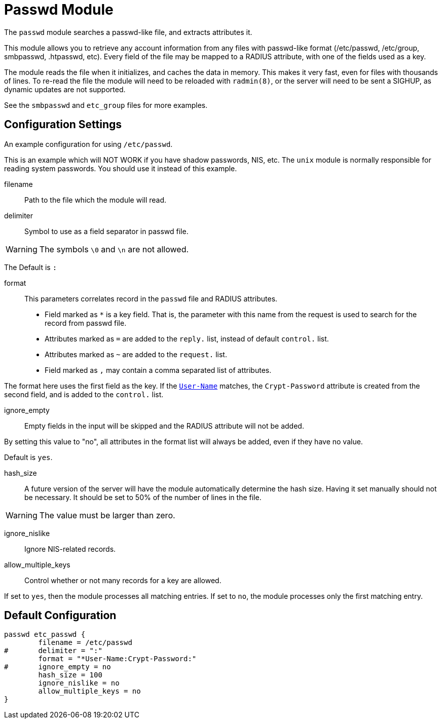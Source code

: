 



= Passwd Module

The `passwd` module searches a passwd-like file, and extracts
attributes it.

This module allows you to retrieve any account information from any
files with passwd-like format (/etc/passwd, /etc/group, smbpasswd,
.htpasswd, etc). Every field of the file may be mapped to a RADIUS
attribute, with one of the fields used as a key.

The module reads the file when it initializes, and caches the data in
memory. This makes it very fast, even  for files with  thousands  of
lines. To  re-read  the  file the module will need to be reloaded with
`radmin(8)`, or the server will need to be sent a SIGHUP, as dynamic
updates are not supported.

See the `smbpasswd` and `etc_group` files for more examples.


## Configuration Settings

An example configuration for using `/etc/passwd`.

This is an example which will NOT WORK if you have shadow passwords,
NIS, etc.  The `unix` module is normally responsible for reading
system passwords.  You should use it instead of this example.


filename:: Path to the file which the module will read.



delimiter::

Symbol to use as a field separator in passwd file.

WARNING: The symbols `\0` and `\n` are not allowed.

The Default is `:`



format::

This parameters correlates record in the `passwd` file and RADIUS
attributes.

  * Field marked as `*` is a key field. That is, the parameter with
this name from the request is used to search for the record from
passwd file.

  * Attributes marked as `=` are added to the `reply.` list,
instead of default `control.` list.

  * Attributes marked as `~` are added to the `request.` list.

  * Field marked as `,` may contain a comma separated list of attributes.

The format here uses the first field as the key.  If the
`link:https://freeradius.org/rfc/rfc2865.html#User-Name[User-Name]` matches, the `Crypt-Password` attribute is
created from the second field, and is added to the
`control.` list.



ignore_empty:: Empty fields in the input will be skipped and the RADIUS attribute will
not be added.

By setting this value to "no", all attributes in the format list will always be added,
even if they have no value.

Default is `yes`.



hash_size::

A future version of the server will have the module automatically
determine the hash size.  Having it set manually should not be
necessary.  It should be set to 50% of the number of lines in the file.

WARNING: The value must be larger than zero.



ignore_nislike:: Ignore NIS-related records.



allow_multiple_keys:: Control whether or not many records for a key are allowed.

If set to `yes`, then the module processes all matching
entries.  If set to `no`, the module processes only the
first matching entry.


== Default Configuration

```
passwd etc_passwd {
	filename = /etc/passwd
#	delimiter = ":"
	format = "*User-Name:Crypt-Password:"
#	ignore_empty = no
	hash_size = 100
	ignore_nislike = no
	allow_multiple_keys = no
}
```

// Copyright (C) 2025 Network RADIUS SAS.  Licenced under CC-by-NC 4.0.
// This documentation was developed by Network RADIUS SAS.
